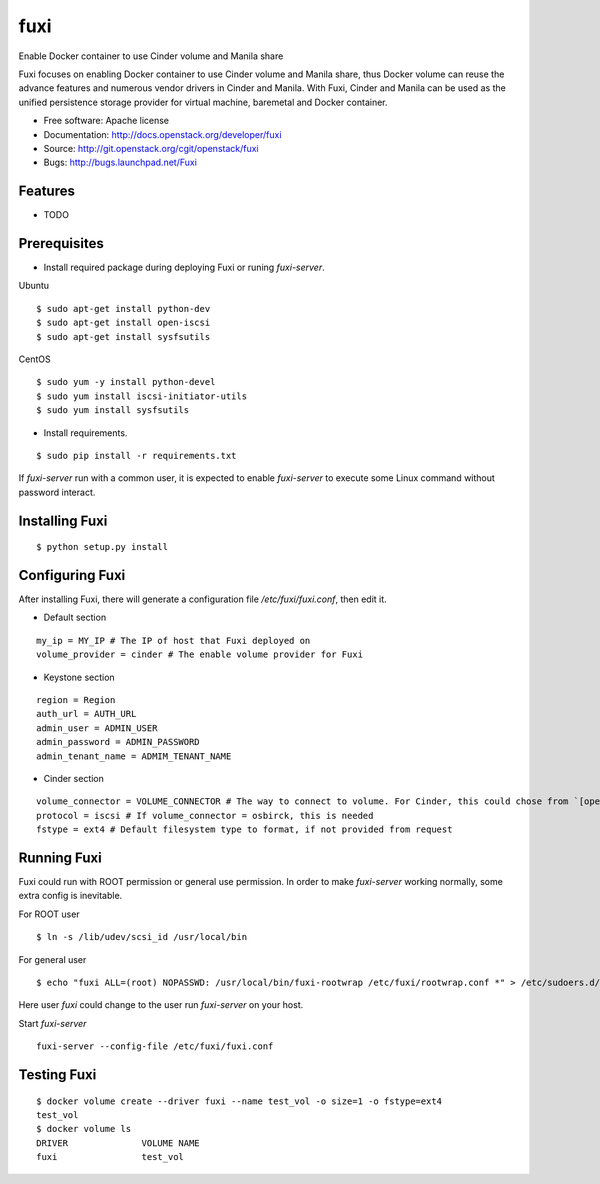 ===============================
fuxi
===============================

Enable Docker container to use Cinder volume and Manila share

Fuxi focuses on enabling Docker container to use Cinder volume and Manila
share, thus Docker volume can reuse the advance features and numerous vendor
drivers in Cinder and Manila. With Fuxi, Cinder and Manila can be used as
the unified persistence storage provider for virtual machine, baremetal
and Docker container.

* Free software: Apache license
* Documentation: http://docs.openstack.org/developer/fuxi
* Source: http://git.openstack.org/cgit/openstack/fuxi
* Bugs: http://bugs.launchpad.net/Fuxi

Features
--------

* TODO


Prerequisites
-------------

* Install required package during deploying Fuxi or runing `fuxi-server`.

Ubuntu

::

    $ sudo apt-get install python-dev
    $ sudo apt-get install open-iscsi
    $ sudo apt-get install sysfsutils

CentOS

::

    $ sudo yum -y install python-devel
    $ sudo yum install iscsi-initiator-utils
    $ sudo yum install sysfsutils

* Install requirements.

::

    $ sudo pip install -r requirements.txt


If `fuxi-server` run with a common user, it is expected to enable `fuxi-server` to execute some Linux command without password interact.

Installing Fuxi
---------------

::

    $ python setup.py install

Configuring Fuxi
----------------

After installing Fuxi, there will generate a configuration file `/etc/fuxi/fuxi.conf`, then edit it.

* Default section

::

    my_ip = MY_IP # The IP of host that Fuxi deployed on
    volume_provider = cinder # The enable volume provider for Fuxi

* Keystone section

::

    region = Region
    auth_url = AUTH_URL
    admin_user = ADMIN_USER
    admin_password = ADMIN_PASSWORD
    admin_tenant_name = ADMIM_TENANT_NAME

* Cinder section

::

    volume_connector = VOLUME_CONNECTOR # The way to connect to volume. For Cinder, this could chose from `[openstack, osbrick]`
    protocol = iscsi # If volume_connector = osbirck, this is needed
    fstype = ext4 # Default filesystem type to format, if not provided from request

Running Fuxi
------------
Fuxi could run with ROOT permission or general use permission. In order to make `fuxi-server` working normally, some extra config is inevitable.

For ROOT user

::

    $ ln -s /lib/udev/scsi_id /usr/local/bin

For general user

::

    $ echo "fuxi ALL=(root) NOPASSWD: /usr/local/bin/fuxi-rootwrap /etc/fuxi/rootwrap.conf *" > /etc/sudoers.d/fuxi-rootwrap

Here user `fuxi` could change to the user run `fuxi-server` on your host.

Start `fuxi-server`
::

    fuxi-server --config-file /etc/fuxi/fuxi.conf

Testing Fuxi
------------

::

    $ docker volume create --driver fuxi --name test_vol -o size=1 -o fstype=ext4
    test_vol
    $ docker volume ls
    DRIVER              VOLUME NAME
    fuxi                test_vol

